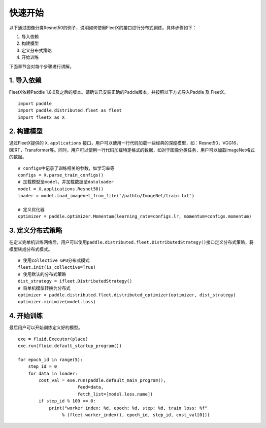 快速开始
--------

以下通过图像分类Resnet50的例子，说明如何使用FleetX的接口进行分布式训练。具体步骤如下：

1. 导入依赖
2. 构建模型
3. 定义分布式策略
4. 开始训练

下面章节会对每个步骤进行讲解。

1. 导入依赖
~~~~~~~~~~~

FleetX依赖Paddle
1.8.0及之后的版本。请确认已安装正确的Paddle版本，并按照以下方式导入Paddle
及 FleetX。

::

    import paddle
    import paddle.distributed.fleet as fleet
    import fleetx as X

2. 构建模型
~~~~~~~~~~~

通过FleetX提供的 ``X.applications``
接口，用户可以使用一行代码加载一些经典的深度模型，如：Resnet50，VGG16，BERT，Transformer等。同时，用户可以使用一行代码加载特定格式的数据，如对于图像分类任务，用户可以加载ImageNet格式的数据。

::

    # configs中记录了训练相关的参数，如学习率等
    configs = X.parse_train_configs()
    # 加载模型至model，并加载数据至dataloader
    model = X.applications.Resnet50()
    loader = model.load_imagenet_from_file("/pathto/ImageNet/train.txt")

    # 定义优化器
    optimizer = paddle.optimizer.Momentum(learning_rate=configs.lr, momentum=configs.momentum)

3. 定义分布式策略
~~~~~~~~~~~~~~~~~

在定义完单机训练网络后，用户可以使用\ ``paddle.distributed.fleet.DistributedStrategy()``\ 接口定义分布式策略，将模型转成分布式模式。

::

    # 使用collective GPU分布式模式
    fleet.init(is_collective=True)
    # 使用默认的分布式策略
    dist_strategy = ifleet.DistributedStrategy()
    # 将单机模型转换为分布式
    optimizer = paddle.distributed.fleet.distributed_optimizer(optimizer, dist_strategy)
    optimizer.minimize(model.loss)

4. 开始训练
~~~~~~~~~~~

最后用户可以开始训练定义好的模型。

::

    exe = fluid.Executor(place)
    exe.run(fluid.default_startup_program())

    for epoch_id in range(5):
        step_id = 0 
        for data in loader:
            cost_val = exe.run(paddle.default_main_program(),
                           feed=data,
                           fetch_list=[model.loss.name])
            if step_id % 100 == 0:
                print("worker index: %d, epoch: %d, step: %d, train loss: %f" 
                     % (fleet.worker_index(), epoch_id, step_id, cost_val[0]))
